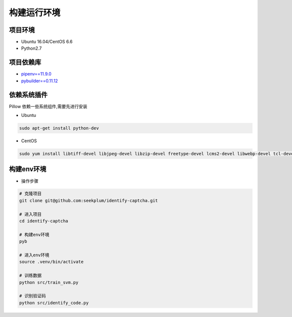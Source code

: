================
构建运行环境
================

-----------
项目环境
-----------
* Ubuntu 16.04/CentOS 6.6
* Python2.7

----------
项目依赖库
----------
* \ `pipenv==11.9.0 <https://docs.pipenv.org/>`_
* `pybuilder==0.11.12 <http://pybuilder.readthedocs.io/en/latest/>`_

------------
依赖系统插件
------------
Pillow 依赖一些系统组件,需要先进行安装

* Ubuntu

.. code-block:: bash

    sudo apt-get install python-dev

* CentOS

.. code-block:: bash

    sudo yum install libtiff-devel libjpeg-devel libzip-devel freetype-devel lcms2-devel libwebp-devel tcl-devel tk-devel

-----------
构建env环境
-----------
* 操作步骤

.. code-block:: bash

    # 克隆项目
    git clone git@github.com:seekplum/identify-captcha.git

    # 进入项目
    cd identify-captcha

    # 构建env环境
    pyb

    # 进入env环境
    source .venv/bin/activate

    # 训练数据
    python src/train_svm.py

    # 识别验证码
    python src/identify_code.py
